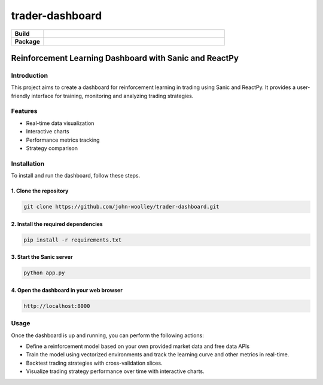 #############################
trader-dashboard
#############################


.. image:: https://github.com/john-woolley/trader-dashboard/assets/53134776/d0ba45c3-ddff-4cb6-a6b8-9cb8c1b3b4b5
    :alt: trader-dashboard


.. start-badges

.. list-table::
    :widths: 15 85
    :stub-columns: 1

    * - Build
      - | |Tests| |Pylint| 
    * - Package
      - | |Supported implementations| |PyPI version| |Code style ruff|

.. |Pylint| image:: https://github.com/john-woolley/trader-dashboard/actions/workflows/pylint.yml/badge.svg?branch=main
   :target: https://github.com/john-woolley/trader-dashboard/actions/workflows/pylint.yml
.. |Code style ruff| image:: https://img.shields.io/badge/code%20style-ruff-000000.svg
   :target: https://docs.astral.sh/ruff/
.. |PyPI version| image:: https://img.shields.io/pypi/pyversions/sanic.svg
   :alt: CPython
.. |Tests| image:: https://github.com/john-woolley/trader-dashboard/actions/workflows/tests.yml/badge.svg?branch=main
   :target: https://github.com/john-woolley/trader-dashboard/actions/workflows/tests.yml
.. |Supported implementations| image:: https://img.shields.io/pypi/implementation/sanic.svg
    :alt: 3.8, 3.9, 3.10, 3.11
.. end-badges

=======================================================
Reinforcement Learning Dashboard with Sanic and ReactPy
=======================================================


************
Introduction
************

This project aims to create a dashboard for reinforcement learning in trading using Sanic and ReactPy. It provides a user-friendly interface for training, monitoring and analyzing trading strategies.

********
Features
********

- Real-time data visualization
- Interactive charts
- Performance metrics tracking
- Strategy comparison

************
Installation
************

To install and run the dashboard, follow these steps.

^^^^^^^^^^^^^^^^^^^^^^^
1. Clone the repository
^^^^^^^^^^^^^^^^^^^^^^^

.. code:: bash

    git clone https://github.com/john-woolley/trader-dashboard.git

^^^^^^^^^^^^^^^^^^^^^^^^^^^^^^^^^^^^
2. Install the required dependencies
^^^^^^^^^^^^^^^^^^^^^^^^^^^^^^^^^^^^

.. code:: bash

    pip install -r requirements.txt

^^^^^^^^^^^^^^^^^^^^^^^^^^^^^^^^^^^^^^^^^^
3. Start the Sanic server
^^^^^^^^^^^^^^^^^^^^^^^^^^^^^^^^^^^^^^^^^^

.. code:: bash

    python app.py

^^^^^^^^^^^^^^^^^^^^^^^^^^^^^^^^^^^^^^^^^^
4. Open the dashboard in your web browser
^^^^^^^^^^^^^^^^^^^^^^^^^^^^^^^^^^^^^^^^^^

.. code::

    http://localhost:8000

******
Usage
******

Once the dashboard is up and running, you can perform the following actions:

- Define a reinforcement model based on your own provided market data and free data APIs
- Train the model using vectorized environments and track the learning curve and other metrics in real-time.
- Backtest trading strategies with cross-validation slices.
- Visualize trading strategy performance over time with interactive charts.
